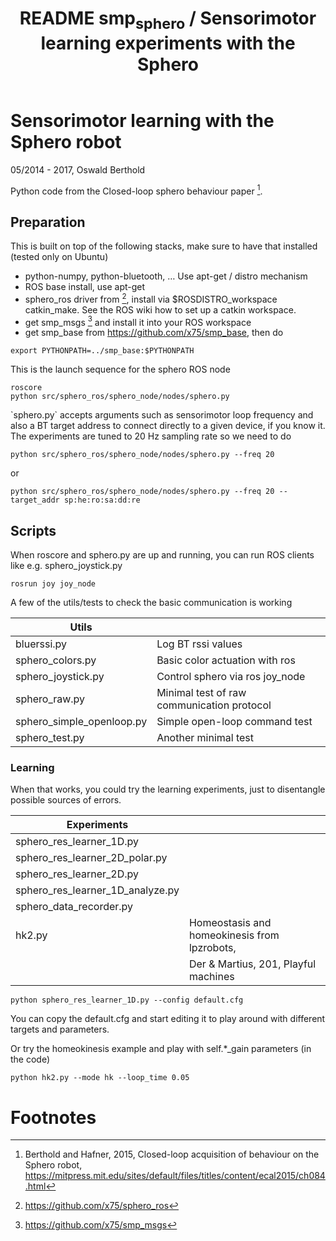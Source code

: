 #+TITLE: README smp_sphero / Sensorimotor learning experiments with the Sphero

#+OPTIONS: toc:nil ^:nil


* Sensorimotor learning with the Sphero robot

05/2014 - 2017, Oswald Berthold

Python code from the Closed-loop sphero behaviour paper [fn:2].

** Preparation

This is built on top of the following stacks, make sure to have that
installed (tested only on Ubuntu) 
  - python-numpy, python-bluetooth, ... Use apt-get / distro mechanism
  - ROS base install, use apt-get
  - sphero_ros driver from [fn:1], install via $ROSDISTRO_workspace
    catkin_make. See the ROS wiki how to set up a catkin workspace.
  - get smp_msgs [fn:3] and install it into your ROS workspace
  - get smp_base from https://github.com/x75/smp_base, then do
: export PYTHONPATH=../smp_base:$PYTHONPATH

This is the launch sequence for the sphero ROS node

 : roscore    
 : python src/sphero_ros/sphero_node/nodes/sphero.py 

`sphero.py` accepts arguments such as  sensorimotor loop frequency
and also a BT target address to connect directly to a given device, if
you know it. The experiments are tuned to 20 Hz sampling rate so we
need to do

 : python src/sphero_ros/sphero_node/nodes/sphero.py --freq 20

or
    
 : python src/sphero_ros/sphero_node/nodes/sphero.py --freq 20 --target_addr sp:he:ro:sa:dd:re

** Scripts

 # generate with C-u M-!

 # these needs to be cleaned up, unfinished projects
 # | atrv-1D.py                            |   |
 # | interactive_integrated.py             |   |
 # | interactive.py                        |   |
 # | sphero-1D.py                          |   |
 # | sphero1.py                            |   |
 # | sphero-closed-loop.py                 |   |
 # | sphero_res_learner2.py                |   |
 # | sphero_res_learner2_analyze.py        |   |
 # | sphero_res_learner.py                 |   |
 # | weight_bounding.py                    |   |
 # | sphero_hk.py                          |   |

When roscore and sphero.py are up and running, you can run ROS clients
like e.g. sphero_joystick.py 
 : rosrun joy joy_node

A few of the utils/tests to check the basic communication is working

 |---------------------------+----------------------------------------------|
 | *Utils*                   |                                              |
 |---------------------------+----------------------------------------------|
 | bluerssi.py               | Log BT rssi values                           |
 | sphero_colors.py          | Basic color actuation with ros               |
 | sphero_joystick.py        | Control sphero via ros joy_node              |
 | sphero_raw.py             | Minimal test of raw communication protocol   |
 | sphero_simple_openloop.py | Simple open-loop command test                |
 | sphero_test.py            | Another minimal test                         |

*** Learning

When that works, you could try the learning experiments, just to
disentangle possible sources of errors.

 |----------------------------------+----------------------------------------------|
 | *Experiments*                    |                                              |
 |----------------------------------+----------------------------------------------|
 | sphero_res_learner_1D.py         |                                              |
 | sphero_res_learner_2D_polar.py   |                                              |
 | sphero_res_learner_2D.py         |                                              |
 | sphero_res_learner_1D_analyze.py |                                              |
 | sphero_data_recorder.py          |                                              |
 | hk2.py                           | Homeostasis and homeokinesis from lpzrobots, |
 |                                  | Der & Martius, 201, Playful machines         |


: python sphero_res_learner_1D.py --config default.cfg

You can copy the default.cfg and start editing it to play around with
different targets and parameters.

Or try the homeokinesis example and play with self.*_gain parameters (in the code)

: python hk2.py --mode hk --loop_time 0.05

* Footnotes

[fn:3] https://github.com/x75/smp_msgs

[fn:2] Berthold and Hafner, 2015, Closed-loop acquisition of behaviour on the Sphero robot, https://mitpress.mit.edu/sites/default/files/titles/content/ecal2015/ch084.html

[fn:1] https://github.com/x75/sphero_ros
